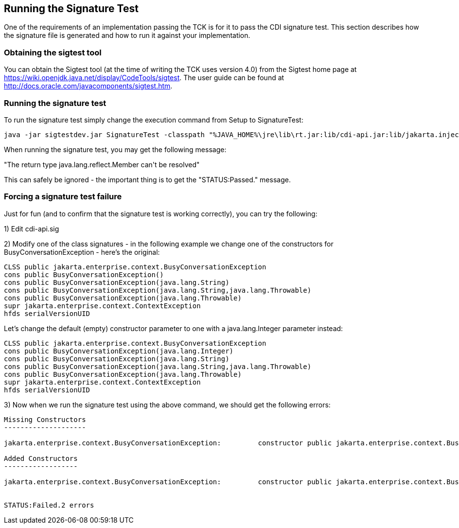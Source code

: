 [[sigtest]]

== Running the Signature Test

One of the requirements of an implementation passing the TCK is for it to pass the CDI signature test. This section describes how the signature file is generated and how to run it against your implementation. 



=== Obtaining the sigtest tool

You can obtain the Sigtest tool (at the time of writing the TCK uses version 4.0) from the Sigtest home  page at link:$$https://wiki.openjdk.java.net/display/CodeTools/sigtest$$[]. The user guide can be found at  link:$$http://docs.oracle.com/javacomponents/sigtest.htm$$[].



=== Running the signature test

To run the signature test simply change the execution command from +Setup+ to +SignatureTest+:

[source, console]
----
java -jar sigtestdev.jar SignatureTest -classpath "%JAVA_HOME%\jre\lib\rt.jar:lib/cdi-api.jar:lib/jakarta.inject.jar:lib/el-api.jar:lib/jboss-interceptor-api.jar" -Package jakarta.decorator -Package jakarta.enterprise -FileName artifacts/cdi-tck-impl-sigtest.sig -static
----

When running the signature test, you may get the following message:

+"The return type java.lang.reflect.Member can't be resolved"+

This can safely be ignored - the important thing is to get the +"STATUS:Passed."+ message.

=== Forcing a signature test failure

Just for fun (and to confirm that the signature test is working correctly), you can try the following:

1) Edit cdi-api.sig

2) Modify one of the class signatures - in the following example we change one of the constructors for +BusyConversationException+ - here's the original:

[source, console]
----
CLSS public jakarta.enterprise.context.BusyConversationException
cons public BusyConversationException()
cons public BusyConversationException(java.lang.String)
cons public BusyConversationException(java.lang.String,java.lang.Throwable)
cons public BusyConversationException(java.lang.Throwable)
supr jakarta.enterprise.context.ContextException
hfds serialVersionUID

----

Let's change the default (empty) constructor parameter to one with a +java.lang.Integer+ parameter instead:

[source, console]
----
CLSS public jakarta.enterprise.context.BusyConversationException
cons public BusyConversationException(java.lang.Integer)
cons public BusyConversationException(java.lang.String)
cons public BusyConversationException(java.lang.String,java.lang.Throwable)
cons public BusyConversationException(java.lang.Throwable)
supr jakarta.enterprise.context.ContextException
hfds serialVersionUID

----

3) Now when we run the signature test using the above command, we should get the following errors:


[source, console]
....
Missing Constructors
--------------------

jakarta.enterprise.context.BusyConversationException:         constructor public jakarta.enterprise.context.BusyConversationException.BusyConversationException(java.lang.Integer)

Added Constructors
------------------

jakarta.enterprise.context.BusyConversationException:         constructor public jakarta.enterprise.context.BusyConversationException.BusyConversationException()


STATUS:Failed.2 errors
....

